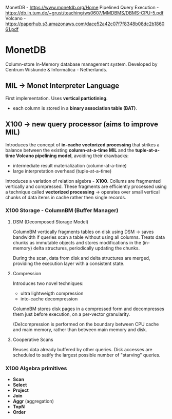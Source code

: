 MonetDB - https://www.monetdb.org/Home
Pipelined Query Execution - https://db.in.tum.de/~grust/teaching/ws0607/MMDBMS/DBMS-CPU-5.pdf
Volcano - https://paperhub.s3.amazonaws.com/dace52a42c07f7f8348b08dc2b186061.pdf

* MonetDB
Column-store In-Memory database management system.
Developed by Centrum Wiskunde & Informatica - Netherlands.

** MIL -> Monet Interpreter Language
First implementation.
Uses *vertical partiotining*.
- each column is stored in a *binary association table (BAT)*.


** X100 -> new query processor (aims to improve MIL)
Introduces the concept of *in-cache vectorized processing* that strikes a balance between the
existing *column-at-a-time MIL* and the *tuple-at-a-time Volcano pipelining model*, avoiding
their drawbacks:
- intermediate result materialization (column-at-a-time)
- large interpretation overhead (tuple-at-a-time)

Introduces a variation of relation algebra - *X100*.
Collums are fragmented vertically and compressed.
These fragments are efficiently processed using a technique called *vectorized processing*
  -> operates over small vertical chunks of data items in cache rather then single records.

*** X100 Storage - ColumnBM (Buffer Manager)

**** DSM (Decomposed Storage Model)
ColumnBM vertically fragments tables on disk using DSM
  -> saves bandwidth if queries scan a table without using all columns.
Treats data chunks as immutable objects and stores modifications in the (in-memory) delta
structures, periodically updating the chunks.

During the scan, data from disk and delta structures are merged, providing the execution
layer with a consistent state.

**** Compression
Introduces two novel techniques:
- ultra lightweigth compression
- into-cache decompression

ColumnBM stores disk pages in a compressed form and decompresses them just before execution,
on a per-vector granularity.

(De)compression is performed on the boundary between CPU cache and main memory, rather than
between main memory and disk.

**** Cooperative Scans
Reuses data already buffered by other queries.
Disk accesses are scheduled to satify the largest possible number of "starving" queries.


*** X100 Algebra primitives
- *Scan*
- *Select*
- *Project*
- *Join*
- *Aggr* (aggregation)
- *TopN*
- *Order*

